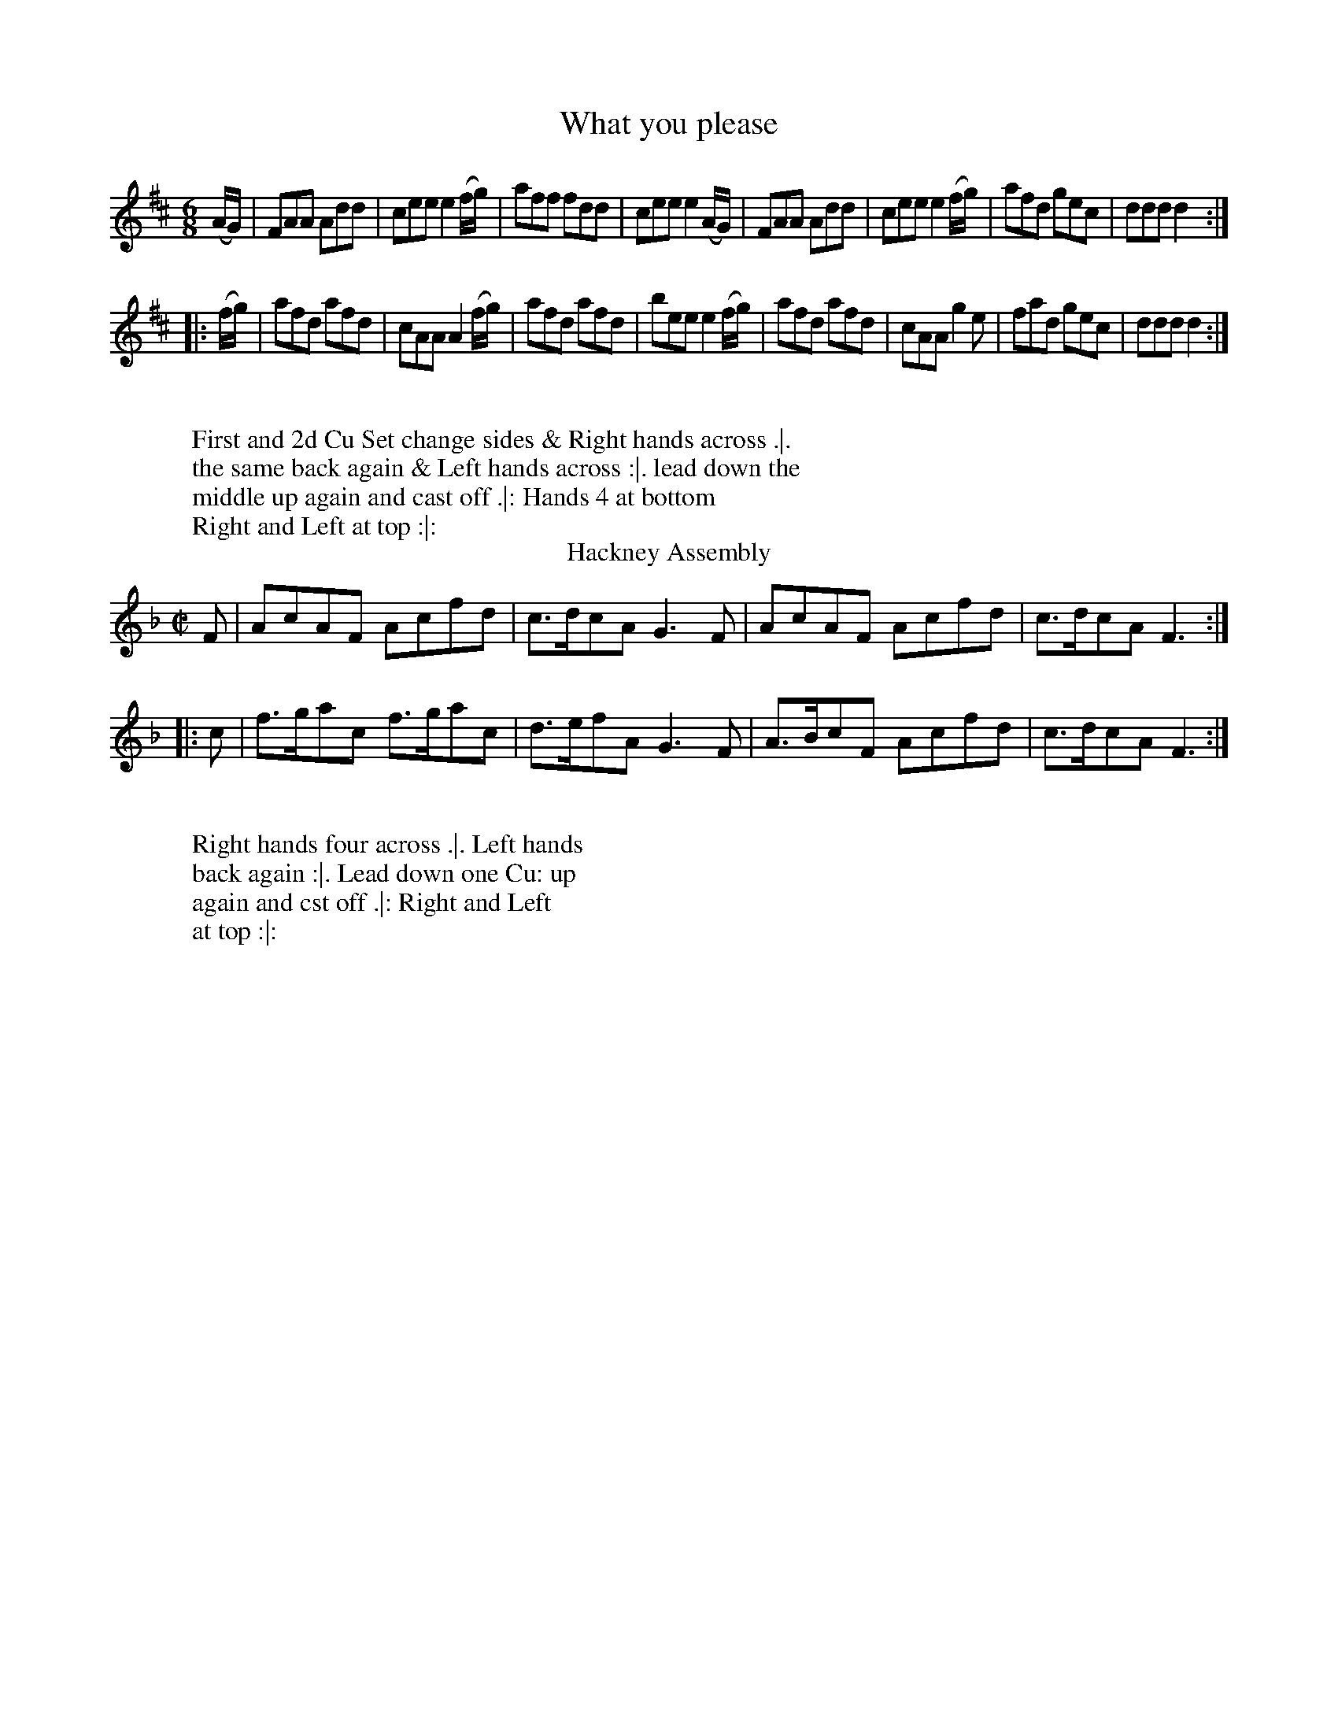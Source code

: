 
X: 1
T: What you please
%%VWML:Skillerns1780-2277i-p1-0
F:http://www.vwml.org/record/Skillerns1780/2277i/p1
%R: jig
B: "Twenty Four Country Dances for the Year 1780", Thomas Skillern, ed. p.1 #1
F: http://www.vwml.org/browse/browse-collections-dance-tune-books/browse-skillerns1780#
Z: 2014 John Chambers <jc:trillian.mit.edu>
M: 6/8
L: 1/8
K: D
(A/G/) |\
FAA Add | cee e2(f/g/) | aff fdd | cee e2(A/G/) |\
FAA Add | cee e2(f/g/) | afd gec | ddd d2 :|
|: (f/g/) |\
afd afd | cAA A2(f/g/) | afd afd | bee e2 (f/g/) |\
afd afd | cAA g2e | fad gec | ddd d2 :|
W:
W:First and 2d Cu Set change sides & Right hands across .|.
W:the same back again & Left hands across :|. lead down the
W:middle up again and cast off .|: Hands 4 at bottom
W:Right and Left at top :|:
%%endtext
T: Hackney Assembly
%R: reel
B: "Twenty Four Country Dances for the Year 1780", Thomas Skillern, ed. p.1 #2
F: http://www.vwml.org/browse/browse-collections-dance-tune-books/browse-skillerns1780#
Z: 2014 John Chambers <jc:trillian.mit.edu>
M: C|
L: 1/8
K: F
F |\
AcAF Acfd | c>dcA G3F |\
AcAF Acfd | c>dcA F3 :|
|: c |\
f>gac f>gac | d>efA G3F |\
A>BcF Acfd | c>dcA F3 :|
W:
W:Right hands four across .|. Left hands
W:back again :|. Lead down one Cu: up
W:again and cst off .|: Right and Left
W:at top :|:

X: 3
T: Miss Coopers Fancy
%%VWML:Skillerns1780-2277i-p2-0
F:http://www.vwml.org/record/Skillerns1780/2277i/p2
%R: jig
B: "Twenty Four Country Dances for the Year 1780", Thomas Skillern, ed. p.2 #1
F: http://www.vwml.org/browse/browse-collections-dance-tune-books/browse-skillerns1780#
Z: 2014 John Chambers <jc:trillian.mit.edu>
M: 6/8
L: 1/8
K: Bb
|:\
B2f fdB | gec fdB | B2f fdB | ecA BFD |\
B2f fdB | c2g gec | d2f fed | B3 B,3 :|
|:\
b2b bag | {g}f2f def | {^f}g2g gfe | {e}d2d Bcd |\
e2e cde | f2f gec | fdB ecA | B3 B,3 :|
W:
W:  Right hands across Left hands back
W:again Lead down two Cu.s up again and
W:cast off turn your Part.r with the Right hand
W:the same with the Left hand lead thro' the bottom
W:come up one Cu: lead thro' the top & cast off.
%%endtext
T: King of Polands Allmand
%R: reel
B: "Twenty Four Country Dances for the Year 1780", Thomas Skillern, ed. p.2 #2
F: http://www.vwml.org/browse/browse-collections-dance-tune-books/browse-skillerns1780#
Z: 2014 John Chambers <jc:trillian.mit.edu>
M: 2/4
L: 1/16
K: A
{b}a2gf |\
{f}e2dc Bcde | {d}c2BA {b}a2gf |\
{f}e2dc BcdB | A4 :|
|: B2ed |\
{d}c2BA Bcde | {d}c2BA B2ed |\
{d}c2BA BcdB | A4 :|
W:
W:  Right hands across .|.
W:Left hands back again :|.
W:Lead down two Cu .|:
W:up again and Cast off :|:

X: 5
T: Jockey to the Fair
%%VWML:Skillerns1780-2277i-p3-0
F:http://www.vwml.org/record/Skillerns1780/2277i/p3
%R: jig
B: "Twenty Four Country Dances for the Year 1780", Thomas Skillern, ed. p.3 #1
F: http://www.vwml.org/browse/browse-collections-dance-tune-books/browse-skillerns1780#
Z: 2014 John Chambers <jc:trillian.mit.edu>
M: 6/8
L: 1/8
K: G
D |\
G2A B2c | d2g d2c | BdG GFG | A/B/cB A2d |\
d^cd efg | faf e2g | fed Ad^c | d3- d2 :|
|: d |\
afd c2c | dgd B2B | e2f g2f | e^de B2A |\
G2G G2B | d3 g3 | B2g BcA | G3- G2 :|
W:
W:  First and 2d Cu: pas Rigadon Chasse with
W:Partners & Allemand on each side .|. the
W:same back again & Allmand on each side :|.
W:First three Cu Promenade .|: Cross over one
W:Cu. and Right and Left at top :|:
%%endtext
T: Miss Bells Favourite
%R: reel
B: "Twenty Four Country Dances for the Year 1780", Thomas Skillern, ed. p.3 #2
F: http://www.vwml.org/browse/browse-collections-dance-tune-books/browse-skillerns1780#
Z: 2014 John Chambers <jc:trillian.mit.edu>
M: C|
L: 1/8
K: D
A |\
DFAf ecBA | BcdF E3F |\
GABc dBAg | fdef d3 :|\
|: (f/g/) |\
adbg adbg | afed c3e |
cAce f^gaf | ecBc A3a |\
a>baA g>agA | gfed c3(G/F/) |\
FABc defg | afef d3 :|
W:
W:Cast down two Cu .|. up again :|. lead down
W:between the 2d Cu and out round the 3d in between
W:the 3d Hands Six round .|: Lead thro' the top &
W:cast off Hands four at bottom and Right and
W:Left at top :|:

X: 7
T: Maker Tower
%%VWML:Skillerns1780-2277i-p4-0
F:http://www.vwml.org/record/Skillerns1780/2277i/p4
%R: jig
B: "Twenty Four Country Dances for the Year 1780", Thomas Skillern, ed. p.4 #1
F: http://www.vwml.org/browse/browse-collections-dance-tune-books/browse-skillerns1780#
Z: 2014 John Chambers <jc:trillian.mit.edu>
M: 6/8
L: 1/8
K: D
|:\
dfg afd | gec d2d | FGA G2B | ABG F2D |\
dfg afd | gec d2d | fgf e2d | cde A3 :|
|:\
[a2A2]a gfe | [g2A2]g fed | [f2A2]f efd | cdB A2A |\
[a2A2]a gfe | [g2A2]g fed | fed efg | fge d3 :|
W:
W:The First and Second Cu. change 
W:Sides the same Back again Cross
W:over 2 Cu. Lead up one Cu. Sett
W:Corner and turn, Lead Outsides.
W:
T: Miss Hays Reel
%R: reel
B: "Twenty Four Country Dances for the Year 1780", Thomas Skillern, ed. p.4 #2
F: http://www.vwml.org/browse/browse-collections-dance-tune-books/browse-skillerns1780#
Z: 2014 John Chambers <jc:trillian.mit.edu>
M: C
L: 1/8
K: F
c |\
AFFc (A/B/c/A/) Fc | fc (A/B/c/A/) BGGc |\
AFFc (A/B/c/A/) Fc | f2 (a/g/f/e/) fF F :|
|: c |\
f2 a/g/f gdfc | f/g/a f/g/a gddg |\
f2 a/g/f gdfc | fdcB AF F :|
W:
W:  Cast off Two Cu. up again
W:cast off and change sides, the
W:same back again, Right & Left.

X: 9
T: Buckland Downs
%%VWML:Skillerns1780-2277i-p5-0
F:http://www.vwml.org/record/Skillerns1780/2277i/p5
%R: jig
B: "Twenty Four Country Dances for the Year 1780", Thomas Skillern, ed. p.5 #1
F: http://www.vwml.org/browse/browse-collections-dance-tune-books/browse-skillerns1780#
Z: 2014 John Chambers <jc:trillian.mit.edu>
M: 6/8
L: 1/8
K: Bb
|:\
[B3D3] {d}cBc | [B3D3] F2F | G2c {B}AGA | B2f {e}dcd |\
[B3D3] {d}cBc | [B3D3] F2F | Gz c {B}AGA | B3- B3 :|
|:\
B2B Bba | a2g gfe | d2c ceg | g2f fed |\
cBB Bdf | fee dcB | Acd ecA | B3 B,3 :|
W:
W:  The First Cu. turn with the Right
W:hand then with the Left Cast off,
W:Allmand with the Right hand Allmand
W:with the Left, hands Six Round.
W:
T: The Ring
%R: jig
B: "Twenty Four Country Dances for the Year 1780", Thomas Skillern, ed. p.5 #2
F: http://www.vwml.org/browse/browse-collections-dance-tune-books/browse-skillerns1780#
Z: 2014 John Chambers <jc:trillian.mit.edu>
M: 6/8
L: 1/8
K: Gdor
|:\
d2G B/A/B/c/d | cFA cFA |\
d2G B/A/B/c/d | cfd c2A :|\
|:\
G2g gdg | fdf cAF |
G2g gdg | fdf g2a |\
bag fed | cAf cAF |\
d2G B/A/B/c/d | cfd c2A :|
W:
W:  Cast of two Cu. Cast up
W:again Lead down the middle
W:up again and Cast off Sett
W:corners and turn Lead
W:outsides.

X: 11
T: What care I for whom she be
%%VWML:Skillerns1780-2277i-p6-0
F:http://www.vwml.org/record/Skillerns1780/2277i/p6
%R: jig
B: "Twenty Four Country Dances for the Year 1780", Thomas Skillern, ed. p.6 #1
F: http://www.vwml.org/browse/browse-collections-dance-tune-books/browse-skillerns1780#
Z: 2014 John Chambers <jc:trillian.mit.edu>
M: 6/8
L: 1/8
K: F
|:\
f2F F>GF | a2F F>GF | GAB cBA | GAF EDC |\
a2F F>GF | a2F F>GF | c>cd cAF | G3 F3 :|
|:\
GA=B c2c | def edc | g2e f2d | edc =BAG |\
g2e f2d | edc =BAG | Afe dc=B | c2C C3 |
f2F F>GF | a2F F>GF | GAB cBA | GAF EDC |\
a2F F>GF | a2F F>GF | c>dc cAF | G3 F3 :|
W:
W:  Cast down one Cu: Hands four round with the 3d .|. Cast up
W:again & hands four round at top :|. Cross over two Cu: lead
W:up to the top Cast off Set with the top Cu. and Right and
W:Left .|: Hands Six round lead thro' the top Cast off thro'
W:the bottom Cast up and turn your Partner :|:
%%endtext
T: The Spring
%R: reel
B: "Twenty Four Country Dances for the Year 1780", Thomas Skillern, ed. p.6 #2
F: http://www.vwml.org/browse/browse-collections-dance-tune-books/browse-skillerns1780#
Z: 2014 John Chambers <jc:trillian.mit.edu>
M: 2/4
L: 1/16
K: G
|:\
g2dc B2AG | ABcA GFED |\
g2dc B2AG | D2F2G2G,2 :|
|:\
A2FD c2BA | d2cB A2D2 |\
g2dc B2AG | D2F2G2G,2 :|
W:
W:  Cast down one Cu. and swing
W:Partner .|. the same up again :|.
W:Cross over one Cu .|: Right &
W:Left at top :|:

X: 13
T: Merry Coblers
%%VWML:Skillerns1780-2277i-p7-0
F:http://www.vwml.org/record/Skillerns1780/2277i/p7
%R: reel
B: "Twenty Four Country Dances for the Year 1780", Thomas Skillern, ed. p.7 #1
F: http://www.vwml.org/browse/browse-collections-dance-tune-books/browse-skillerns1780#
Z: 2014 John Chambers <jc:trillian.mit.edu>
M: C|
L: 1/8
K: D
A |\
FD F/G/A d2df | d2fd eEEA |\
FD F/G/A d2dg | faef dDD ::g |\
fdef aeef |
fdgf eEEg |\
[1 fdfg aeeg | fdec dDD :|\
[2 fdge afge | fdec dDD |]
W:
W:  Hands across quite round .|. Back again :|.
W:Lead down two Cu .|: up again Cast off :|: set 3
W:and 3 top and Bottom .||. the same sideways :||.
W:hands Six Round .||: Lead thro' the top and
W:Cast off :||:
%%endtext
T: Miss Edmonstons Reel
%R: reel
B: "Twenty Four Country Dances for the Year 1780", Thomas Skillern, ed. p.7 #2
F: http://www.vwml.org/browse/browse-collections-dance-tune-books/browse-skillerns1780#
Z: 2014 John Chambers <jc:trillian.mit.edu>
M: C|
L: 1/8
K: Bb
F |\
B2bg (fdTc>B) | AFcF dFcF |\
B2bg (fdTc>B) | B,BAc dB B :|
|: d |\
(BGTF>E) DEFD | ECCB cGGA |\
(BGTF>E) DEFD | B,BAc dB B :|
W:
W:  Cast off two Cu. & up again .|. lead down
W:the middle & up again :|. hands 3 with the
W:2d Lady the same with the 2d Gent: .|:
W:Right and Left at top :|:

X: 15
T: New Corn Riggs
%%VWML:Skillerns1780-2277i-p8-0
F:http://www.vwml.org/record/Skillerns1780/2277i/p8
%R: reel
B: "Twenty Four Country Dances for the Year 1780", Thomas Skillern, ed. p.8 #1
F: http://www.vwml.org/browse/browse-collections-dance-tune-books/browse-skillerns1780#
Z: 2014 John Chambers <jc:trillian.mit.edu>
M: C|
L: 1/8
K: D
D |\
A>BAF B>cBd | A>BAF FE zF |\
GABc defg | afef d>ed :|\
|: A |\
d>ede fgaA | BcdF FE zc |
dcB^A Bcde | fgfd B>cBd |\
A>BAF B>cBd | A>BAF FE zF |\
GABc defg | afef d>ed :|
W:
W:  Hands Six round .|. first 3 Chassee with Partners & back
W:again :|. 1st Gent: make the figure of 8 first Lady do the
W:same first 3 Cu. Promenade round .|: Cross over two
W:Cu. lead up to the top & Cast Hands four round with
W:the bottom Right & Left at top :|:
%%endtext
T: Tit for Tat
%R: jig
B: "Twenty Four Country Dances for the Year 1780", Thomas Skillern, ed. p.8 #2
F: http://www.vwml.org/browse/browse-collections-dance-tune-books/browse-skillerns1780#
Z: 2014 John Chambers <jc:trillian.mit.edu>
M: 6/8
L: 1/8
K: G
B/c/ |\
d>ed dBd | ece d2d/B/ |\
G>AG G>AG | gfe d2 :|\
|: d |\
ecA dBG | cEA F2E/D/ |
EFG ABc | dcB HA2 B/c/ |\
d>ed dBd | ece d2D |\
EFG DcB | AGF G2 :|
W:
W:  Right hands across .|. Left back :|. Lead down the
W:middle up again cast off one Cu. turn your Partner
W:under your Arm & pause, Set all four & Right &
W:Left at top .|: Hands four with the bottom Cu
W:lead thro' the top cast off & turn your Partner :|:

X: 17
T: Tamborin Dance
%%VWML:Skillerns1780-2277i-p9-0
F:http://www.vwml.org/record/Skillerns1780/2277i/p9
%R: march, reel
B: "Twenty Four Country Dances for the Year 1780", Thomas Skillern, ed. p.9 #1
F: http://www.vwml.org/browse/browse-collections-dance-tune-books/browse-skillerns1780#
Z: 2014 John Chambers <jc:trillian.mit.edu>
M: C
L: 1/8
K: D
[f2A2D2][f2A2D2] [f3A3D3]a | gfed c/d/e/c/ A2 |\
dA fe/d/ eA gf/e/ | fg/a/ gf f2e2 ::\
A>Bcd efgf | edcB B2^A2 |
f2 gf/e/ fb a/g/f/e/ | d2c2 B2z2 |\
[f2A2D2][f2A2D2] [f3A3D3]a | gfed c/d/e/c/ A2 |\
dA fe/d/ eA gf/e/ | fe/d/ Ac d2D2 :|
W:
W:First four Cu. pas Rigodon Chassee to each others
W:side & Right hands across .|. the same back again :|.
W:four first Cu. Promenade round .|: Gent: & Ladys
W:lead off clapping Hands meet in the middle each
W:leading up his own Partner to their own place &
W:top Cu. casts off one Cu. :|:
%%endtext
T: London Assembly
%R: reel
B: "Twenty Four Country Dances for the Year 1780", Thomas Skillern, ed. p.9 #2
F: http://www.vwml.org/browse/browse-collections-dance-tune-books/browse-skillerns1780#
Z: 2014 John Chambers <jc:trillian.mit.edu>
M: 2/4
L: 1/16
K: F
c2 |\
fcBc dBAB | cAFA G3A |\
Bcde fcdB | cAGA F2 :|\
|: c2 |\
FAcf afef | gece d3e |
fdcd ec=Bc | fdc=B c2de |\
fc_Bc dBAB | cAFA G3A |\
Bcde fcdB | cAGA F2 :|
W:
W:  Cast down one Cu. & lead round the
W:bottom .|. Cast up one Cu. to the top & lead
W:thro' the 2d into your own places :|. Cross
W:over two Cu. lead up & foot out the Time
W:Cast off one Cu. .|: Hands four round with
W:the bottom & Right & Left with the top :|:

X: 19
T: Lord Harrington's Volunteers
%%VWML:Skillerns1780-2277i-p10-0
F:http://www.vwml.org/record/Skillerns1780/2277i/p10
%R: march, reel
B: "Twenty Four Country Dances for the Year 1780", Thomas Skillern, ed. p.10 #1
F: http://www.vwml.org/browse/browse-collections-dance-tune-books/browse-skillerns1780#
Z: 2014 John Chambers <jc:trillian.mit.edu>
N: The "||:." symbols have the 3 bottom dots in a line, rather than the common triangle.
M: 2/4
L: 1/8
K: A
|:\
ABcd | efga | gagf | e2z2 |\
ABcd | ecBA | dBAG | A2A,2 :|
|:\
EGBG | Acec | EGBG | A2A2 |\
EGBG | Acec | EGBG | A2z2 :|
|:\
fdfa | ecea | BdcB | c2A2 |\
fdfa | ecea | BdcB | A2A,2 :|
W:
W:  The 1st Lady Setts to the 2d Gent: turn to
W:the 3d Gent: & retreat back to her place .|. the
W:1st Gent: Sett to the 2d Lady turn the 3d Lady &
W:remain at Bottom :|. sett 3 & 3 top & Bottom sett
W:3 & 3 sideways .|: Allmand with the right & left
W:hands :|: the Lady half Figure at Bottom at the
W:same time the Gent: half Figure at top the Lady half
W:figure at top the Gent: at bottom .||:. Lead outsides :||:.
W:
T: Roxburgh House
%R: jig
B: "Twenty Four Country Dances for the Year 1780", Thomas Skillern, ed. p.10 #2
F: http://www.vwml.org/browse/browse-collections-dance-tune-books/browse-skillerns1780#
Z: 2014 John Chambers <jc:trillian.mit.edu>
M: 6/8
L: 1/8
K: D
a |\
d2A e2A | f3 d2f | efg fge | d3 A2a |\
d2A e2A | f3 d2f | efg fge | d3- d2 :|
|: a |\
agf fga | b2g e2g | gfe efg | a2f d2a |\
d2A e2A | f3 d2a | bag fge | d3- d2 :|
W:
W:  Cast off one Cu. and cross over the
W:next Cu .|. cast up one Cu: cross up to
W:the top :|. Lead down two Cu: up again
W:and cast off .|: turn your Partner with
W:the right hand turn with the Left hand
W::|:

X: 21
T: An Adventure at Margate
%%VWML:Skillerns1780-2277i-p11-0
F:http://www.vwml.org/record/Skillerns1780/2277i/p11
%R: jig
B: "Twenty Four Country Dances for the Year 1780", Thomas Skillern, ed. p.11 #1
F: http://www.vwml.org/browse/browse-collections-dance-tune-books/browse-skillerns1780#
Z: 2014 John Chambers <jc:trillian.mit.edu>
M: 6/8
L: 1/8
K: C
|:\
gec gec | a2g g3 | gec gec | f2e e3 |\
gec gec | afc afc | efg gfe | c3 c3 :|
|:\
def fdB | gec gec | def fdB | gec ceg |\
afa afa | geg geg | agf efd | ccc c3 :|
W:
W:  Right hands across Left hands back again .|.
W:Lead down two Cu.s up again and cast off :|. the
W:1st & 2d Cu.s Ballance pas Rigadoon and half
W:Right & Left .|: Ballance pas Rigadoon & half
W:Right and Left back again :|:
W:
T: Lady Cunningham's Reel
%R: reel
B: "Twenty Four Country Dances for the Year 1780", Thomas Skillern, ed. p.11 #2
F: http://www.vwml.org/browse/browse-collections-dance-tune-books/browse-skillerns1780#
Z: 2014 John Chambers <jc:trillian.mit.edu>
N: Shortened last note in first strain to fix the rhythm.
M: C|
L: 1/8
K: D
f |\
dDDF TE>DEf | gefd TedBe |\
dDDF TE>DEg | fdef d/d/d d :|
|: f |\
afdf a>baf | gefd Te>dBf |\
a>fdf abag | fdef d/d/d d :|
W:
W:  Cast off two Cu. Cast up again,
W:Lead down the middle up again &
W:Cast off, set corners and turn the
W:other corners the same, lead outsides.

X: 23
T: (missing) New Years Day
%%VWML:Skillerns1780-2277i-p12-0
F:http://www.vwml.org/record/Skillerns1780/2277i/p12
N: Page 12 is missing from the VWML copy.
B: "Twenty Four Country Dances for the Year 1780", Thomas Skillern, ed. p.12 #1
F: http://www.vwml.org/browse/browse-collections-dance-tune-books/browse-skillerns1780#
Z: 2014 John Chambers <jc:trillian.mit.edu>
K:
% - - - - - - - - - - - - - - - - - - - - - - - - -
W:
W:There is no dance 23.
%%endtext
% - - - - - - - - - - - - - - - - - - - - - - - - -
T: (missing) Chinese Dance
N: Page 12 is missing from the VWML copy.
B: "Twenty Four Country Dances for the Year 1780", Thomas Skillern, ed. p.12 #2
F: http://www.vwml.org/browse/browse-collections-dance-tune-books/browse-skillerns1780#
Z: 2014 John Chambers <jc:trillian.mit.edu>
K:
% - - - - - - - - - - - - - - - - - - - - - - - - -
W:
W:There is no dance 24.
%%endtext
% - - - - - - - - - - - - - - - - - - - - - - - - -
